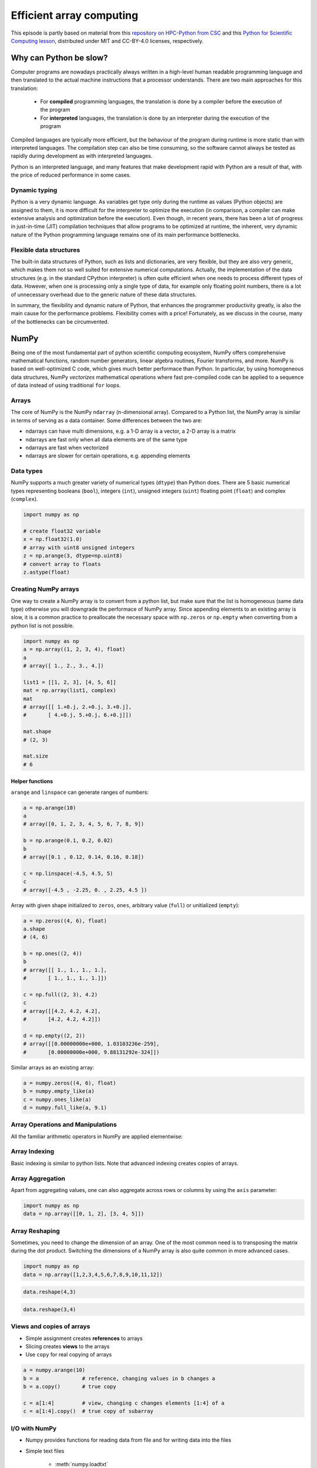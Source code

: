 .. _stack:

Efficient array computing
=========================

.. objectives::

   - Understand limitations of Python's standard library for large data processing
   - Understand vectorization and basic array computing in NumPy
   - Learn to use several of NumPy's numerical computing tools 
   - Learn to use data structures and analysis tools from Pandas

.. instructor-note::

   - 30 min teaching/type-along
   - 20 min exercises


This episode is partly based on material from this 
`repository on HPC-Python from CSC <https://github.com/csc-training/hpc-python>`__ and 
this `Python for Scientific Computing lesson <https://aaltoscicomp.github.io/python-for-scicomp/>`__, 
distributed under MIT and CC-BY-4.0 licenses, respectively.

Why can Python be slow?
-----------------------

Computer programs are nowadays practically always written in a high-level
human readable programming language and then translated to the actual machine
instructions that a processor understands. There are two main approaches for
this translation:

 - For **compiled** programming languages, the translation is done by
   a compiler before the execution of the program
 - For **interpreted** languages, the translation is done by an interpreter
   during the execution of the program

Compiled languages are typically more efficient, but the behaviour of
the program during runtime is more static than with interpreted languages.
The compilation step can also be time consuming, so the software cannot
always be tested as rapidly during development as with interpreted
languages.

Python is an interpreted language, and many features that make development
rapid with Python are a result of that, with the price of reduced performance
in some cases.

Dynamic typing
^^^^^^^^^^^^^^

Python is a very dynamic language. As variables get type only during the
runtime as values (Python objects) are assigned to them, it is more difficult
for the interpreter to optimize the execution (in comparison, a compiler can
make extensive analysis and optimization before the execution). Even though,
in recent years, there has been a lot of progress in just-in-time (JIT)
compilation techniques that allow programs to be optimized at runtime, the
inherent, very dynamic nature of the Python programming language remains one
of its main performance bottlenecks.

Flexible data structures
^^^^^^^^^^^^^^^^^^^^^^^^

The built-in data structures of Python, such as lists and dictionaries,
are very flexible, but they are also very generic, which makes them not so
well suited for extensive numerical computations. Actually, the implementation
of the data structures (e.g. in the standard CPython interpreter) is often
quite efficient when one needs to process different types of data. However,
when one is processing only a single type of data, for example only
floating point numbers, there is a lot of unnecessary overhead due to the
generic nature of these data structures.

In summary, the flexibility and dynamic nature of Python, that enhances
the programmer productivity greatly, is also the main cause for the
performance problems. Flexibility comes with a price! Fortunately, as we
discuss in the course, many of the bottlenecks can be circumvented.


NumPy
-----

Being one of the most fundamental part of python scientific computing ecosystem, 
NumPy offers comprehensive mathematical functions, random number generators, 
linear algebra routines, Fourier transforms, and more. NumPy is based on well-optimized 
C code, which gives much better performace than Python. In particular, by using homogeneous 
data structures, NumPy *vectorizes* mathematical operations where fast pre-compiled code 
can be applied to a sequence of data instead of using traditional ``for`` loops.

Arrays
^^^^^^

The core of NumPy is the NumPy ``ndarray`` (n-dimensional array).
Compared to a Python list, the NumPy array is similar in terms of serving as a data container.
Some differences between the two are: 

- ndarrays can have multi dimensions, e.g. a 1-D array is a vector, a 2-D array is a matrix 
- ndarrays are fast only when all data elements are of the same type 
- ndarrays are fast when vectorized  
- ndarrays are slower for certain operations, e.g. appending elements 


.. figure:: img/list-vs-array.svg
   :align: center
   :scale: 100 %



Data types
^^^^^^^^^^

NumPy supports a much greater variety of numerical types (``dtype``) than Python does.
There are 5 basic numerical types representing booleans (``bool``), integers (``int``), 
unsigned integers (``uint``) floating point (``float``) and complex (``complex``). 

.. code-block:: python

   import numpy as np

   # create float32 variable
   x = np.float32(1.0)
   # array with uint8 unsigned integers
   z = np.arange(3, dtype=np.uint8)
   # convert array to floats
   z.astype(float)

Creating NumPy arrays
^^^^^^^^^^^^^^^^^^^^^

One way to create a NumPy array is to convert from a python list, but make sure that the list is homogeneous 
(same data type) otherwise you will downgrade the performace of NumPy array. 
Since appending elements to an existing array is slow, it is a common practice to preallocate the necessary space 
with ``np.zeros`` or ``np.empty`` when converting from a python list is not possible.

.. code-block:: python

   import numpy as np
   a = np.array((1, 2, 3, 4), float)
   a
   # array([ 1., 2., 3., 4.])

   list1 = [[1, 2, 3], [4, 5, 6]]
   mat = np.array(list1, complex)
   mat
   # array([[ 1.+0.j, 2.+0.j, 3.+0.j],
   #       [ 4.+0.j, 5.+0.j, 6.+0.j]])

   mat.shape
   # (2, 3)

   mat.size
   # 6

Helper functions
~~~~~~~~~~~~~~~~

``arange`` and ``linspace`` can generate ranges of numbers:

.. code-block:: python

    a = np.arange(10)
    a
    # array([0, 1, 2, 3, 4, 5, 6, 7, 8, 9])

    b = np.arange(0.1, 0.2, 0.02)
    b
    # array([0.1 , 0.12, 0.14, 0.16, 0.18])

    c = np.linspace(-4.5, 4.5, 5)
    c
    # array([-4.5 , -2.25, 0. , 2.25, 4.5 ])


Array with given shape initialized to ``zeros``, ``ones``, arbitrary value (``full``)
or unitialized (``empty``):

.. code-block:: python

   a = np.zeros((4, 6), float)
   a.shape
   # (4, 6)

   b = np.ones((2, 4))
   b
   # array([[ 1., 1., 1., 1.],
   #       [ 1., 1., 1., 1.]])
	   
   c = np.full((2, 3), 4.2)
   c
   # array([[4.2, 4.2, 4.2],
   #       [4.2, 4.2, 4.2]])

   d = np.empty((2, 2))
   # array([[0.00000000e+000, 1.03103236e-259],
   #       [0.00000000e+000, 9.88131292e-324]])

Similar arrays as an existing array:

.. code-block:: python

   a = numpy.zeros((4, 6), float)
   b = numpy.empty_like(a)
   c = numpy.ones_like(a)
   d = numpy.full_like(a, 9.1)



Array Operations and Manipulations
^^^^^^^^^^^^^^^^^^^^^^^^^^^^^^^^^^

All the familiar arithmetic operators in NumPy are applied elementwise:

.. tabs:: 

   .. tab:: 1D

      .. code-block:: python

         import numpy as np
         a = np.array([1, 2, 3])
         b = np.array([4, 5, 6])
         
         a + b

      .. figure:: img/np_add_1d_new.svg 

      .. code-block:: python

         a/b
         
      .. figure:: img/np_div_1d_new.svg


   .. tab:: 2D
    
      .. code-block:: python

         import numpy as np
	 a = np.array([[1, 2, 3], [4, 5, 6]])
         b = np.array([10, 10, 10], [10, 10, 10]])

         a + b                       # array([[11, 12, 13],
                                     #        [14, 15, 16]]) 

      .. figure:: img/np_add_2d.svg 


Array Indexing
^^^^^^^^^^^^^^

Basic indexing is similar to python lists.
Note that advanced indexing creates copies of arrays.

.. tabs:: 

   .. tab:: 1D

      .. code-block:: py

         import numpy as np
         data = np.array([1,2,3,4,5,6,7,8])

      .. figure:: img/np_ind_0.svg 

      **Integer indexing:**

      .. figure:: img/np_ind_integer.svg 

      **Fancy indexing:**

      .. figure:: img/np_ind_fancy.svg 

      **Boolean indexing:**

      .. figure:: img/np_ind_boolean.svg 


   .. tab:: 2D

      .. code-block:: python

         import numpy as np
         data = np.array([[1, 2, 3, 4],[5, 6, 7, 8],[9, 10, 11, 12]])

      .. figure:: img/np_ind2d_data.svg 

      **Integer indexing:**

      .. figure:: img/np_ind2d_integer.svg 

      **Fancy indexing:**

      .. figure:: img/np_ind2d_fancy.svg 

      **Boolean indexing:**

      .. figure:: img/np_ind2d_boolean.svg 


Array Aggregation
^^^^^^^^^^^^^^^^^

Apart from aggregating values, one can also aggregate across rows or columns by using the ``axis`` parameter:

.. code-block:: py

   import numpy as np
   data = np.array([[0, 1, 2], [3, 4, 5]])

.. figure:: img/np_max_2d.svg 

.. figure:: img/np_sum_2d.svg 

.. figure:: img/np_min_2d_ax0.svg 

.. figure:: img/np_min_2d_ax1.svg 


Array Reshaping
^^^^^^^^^^^^^^^

Sometimes, you need to change the dimension of an array. 
One of the most common need is to transposing the matrix 
during the dot product. Switching the dimensions of 
a NumPy array is also quite common in more advanced cases.

.. code-block:: python

   import numpy as np
   data = np.array([1,2,3,4,5,6,7,8,9,10,11,12])

.. figure:: img/np_reshape0.svg 

.. code-block:: python

   data.reshape(4,3)

.. figure:: img/np_reshape43.svg 

.. code-block:: python

   data.reshape(3,4)
 
.. figure:: img/np_reshape34.svg 


Views and copies of arrays
^^^^^^^^^^^^^^^^^^^^^^^^^^

- Simple assignment creates **references** to arrays
- Slicing creates **views** to the arrays
- Use ``copy`` for real copying of arrays

.. code-block:: python

   a = numpy.arange(10)
   b = a              # reference, changing values in b changes a
   b = a.copy()       # true copy

   c = a[1:4]         # view, changing c changes elements [1:4] of a
   c = a[1:4].copy()  # true copy of subarray


I/O with NumPy
^^^^^^^^^^^^^^

- Numpy provides functions for reading data from file and for writing data
  into the files
- Simple text files

    - :meth:`numpy.loadtxt`
    - :meth:`numpy.savetxt`
    - Data in regular column layout
    - Can deal with comments and different column delimiters


Random numbers
^^^^^^^^^^^^^^

- The module ``numpy.random`` provides several functions for constructing
  random arrays

   - :meth:`random`: uniform random numbers
   - :meth:`normal`: normal distribution
   - :meth:`choice`: random sample from given array
   - ...

.. code-block:: python

    import numpy.random as rnd
    rnd.random((2,2))
    # array([[ 0.02909142, 0.90848 ],
    #       [ 0.9471314 , 0.31424393]])

    rnd.choice(numpy.arange(4), 10)
    # array([0, 1, 1, 2, 1, 1, 2, 0, 2, 3])

Polynomials
^^^^^^^^^^^

- Polynomial is defined by an array of coefficients p
  ``p(x, N) = p[0] x^{N-1} + p[1] x^{N-2} + ... + p[N-1]``
- For example:

    - Least square fitting: :meth:`numpy.polyfit`
    - Evaluating polynomials: :meth:`numpy.polyval`
    - Roots of polynomial: :meth:`numpy.roots`

.. code-block:: python

    x = np.linspace(-4, 4, 7)
    y = x**2 + rnd.random(x.shape)

    p = np.polyfit(x, y, 2)
    p
    # array([ 0.96869003, -0.01157275, 0.69352514])


Linear algebra
^^^^^^^^^^^^^^

- NumPy can calculate matrix and vector products efficiently: :meth:`dot`,
  :meth:`vdot`, ...
- Eigenproblems: :meth:`linalg.eig`, :meth:`linalg.eigvals`, ...
- Linear systems and matrix inversion: :meth:`linalg.solve`, :meth:`linalg.inv`

.. code-block:: python

    A = np.array(((2, 1), (1, 3)))
    B = np.array(((-2, 4.2), (4.2, 6)))
    C = np.dot(A, B)

    b = np.array((1, 2))
    np.linalg.solve(C, b) # solve C x = b
    # array([ 0.04453441, 0.06882591])

- Normally, NumPy utilises high performance libraries in linear algebra
  operations
- Example: matrix multiplication C = A * B matrix dimension 1000

    - pure python:           522.30 s
    - naive C:                 1.50 s
    - numpy.dot:               0.04 s
    - library call from C:     0.04 s



Pandas
------

Pandas is a Python package that provides high-performance and easy to use 
data structures and data analysis tools. Built on NumPy arrays, Pandas is 
particularly well suited to analyze tabular and time series data. 
Although NumPy could in principle deal with structured arrays 
(arrays with mixed data types), it is not efficient. 

The core data structures of Pandas are Series and Dataframes.

- A Pandas **series** is a one-dimensional NumPy array with an index 
  which we could use to access the data 
- A **dataframe** consist of a table of values with labels for each row and column.  
  A dataframe can combine multiple data types, such as numbers and text, 
  but the data in each column is of the same type. 
- Each column of a dataframe is a series object - a dataframe is thus a collection of series.

.. image:: img/01_table_dataframe.svg


Tidy vs untidy data
^^^^^^^^^^^^^^^^^^^

Let's first look at the following two dataframes:

.. tabs:: 

   .. tab:: Untidy data format

      .. code-block:: python

         runners = pd.DataFrame([
               {'Runner': 'Runner 1', 400: 64, 800: 128, 1200: 192, 1500: 240},
               {'Runner': 'Runner 2', 400: 80, 800: 160, 1200: 240, 1500: 300},
               {'Runner': 'Runner 3', 400: 96, 800: 192, 1200: 288, 1500: 360},
            ])
         runners

         # returns:

         #      Runner  400  800  1200  1500
         # 0  Runner 1   64  128   192   240
         # 1  Runner 2   80  160   240   300
         # 2  Runner 3   96  192   288   360

   .. tab:: Tidy data format

      .. code-block:: python

         # "melt" the data (opposite of "pivot")
         runners = pd.melt(runners, id_vars="Runner", 
                           value_vars=[400, 800, 1200, 1500], 
                           var_name="distance", 
                           value_name="time"
                           )
         # returns:

         #       Runner distance  time
         # 0   Runner 1      400    64
         # 1   Runner 2      400    80
         # 2   Runner 3      400    96
         # 3   Runner 1      800   128
         # 4   Runner 2      800   160
         # 5   Runner 3      800   192
         # 6   Runner 1     1200   192
         # 7   Runner 2     1200   240
         # 8   Runner 3     1200   288
         # 9   Runner 1     1500   240
         # 10  Runner 2     1500   300
         # 11  Runner 3     1500   360


Most tabular data is either in a tidy format or a untidy format 
(some people refer them as the long format or the wide format). 

- In untidy (wide) format, each row represents an observation 
  consisting of multiple variables and each variable has its own column. 
  This is intuitive and easy for us to understand 
  and  make comparisons across different variables, calculate statistics, etc.  

- In tidy (long) format , i.e. column-oriented format, each row represents 
  only one variable of the observation, and can be considered "computer readable".

When it comes to data analysis using Pandas, the tidy format is recommended: 

- Each column can be stored as a vector and this not only saves memory 
  but also allows for vectorized calculations which are much faster.
- It's easier to filter, group, join and aggregate the data.

The name "tidy data" comes from `Wickham’s paper (2014) <https://vita.had.co.nz/papers/tidy-data.pdf>`__ 
which describes the ideas in great detail.
This image from Hadley Wickham’s book *R for Data Science* visualizes the idea:

.. figure:: img/tidy_data.png

Data analysis workflow
^^^^^^^^^^^^^^^^^^^^^^

Pandas is a powerful tool for many steps of a data analysis pipeline:

- Downloading and reading in datasets
- Initial exploration of data
- Pre-processing and cleaning data

  - renaming, reshaping, reordering, type conversion, handling duplicate/missing/invalid data

- Analysis

To explore some of the capabilities, we start with an
example dataset containing the passenger list from the Titanic, which is often used in 
Kaggle competitions and data science tutorials. First step is to load Pandas and download 
the dataset into a dataframe:

.. code-block:: python

   import pandas as pd

   url = "https://raw.githubusercontent.com/pandas-dev/pandas/master/doc/data/titanic.csv"
   # set the index to the "Name" column 
   titanic = pd.read_csv(url, index_col="Name")

Pandas also understands multiple other formats, for example :meth:`read_excel`,  
:meth:`read_hdf`, :meth:`read_json`, etc. (and corresponding methods to write to file: 
:meth:`to_csv`, :meth:`to_excel`, :meth:`to_hdf`, :meth:`to_json`, ...)  

We can now view the dataframe to get an idea of what it contains and
print some summary statistics of its numerical data::

    # print the first 5 lines of the dataframe
    titanic.head()  
    
    # print some information about the columns
    titanic.info()

    # print summary statistics for each column
    titanic.describe()  

Ok, so we have information on passenger names, survival (0 or 1), age, 
ticket fare, number of siblings/spouses, etc. With the summary statistics we 
see that the average age is 29.7 years, maximum ticket price is 512 USD, 
38\% of passengers survived, etc.

Unlike a NumPy array, a dataframe can combine multiple data types, such as
numbers and text, but the data in each column is of the same type. So we say a
column is of type ``int64`` or of type ``object``.

Indexing
^^^^^^^^

Let's inspect one column of the dataframe:

.. code-block:: python

   titanic["Age"]
   titanic.Age          # same as above

The columns have names. Here's how to get them:

.. code-block:: python

   titanic.columns

However, the rows also have names! This is what Pandas calls the **index**:

.. code-block:: python

   titanic.index

We saw above how to select a single column, but there are many ways of
selecting (and setting) single or multiple rows, columns and elements. We can
refer to columns and rows either by number or by their name:

.. code-block:: python

   titanic.loc["Lam, Mr. Ali","Age"]          # select single value by row and column
   titanic.loc[:"Lam, Mr. Ali","Survived":"Age"]  # slice the dataframe by row and column *names*
   titanic.iloc[0:2,3:6]                      # same slice as above by row and column *numbers*

   titanic.at["Lam, Mr. Ali","Age"] = 42      # set single value by row and column *name* (fast)
   titanic.at["Lam, Mr. Ali","Age"]           # select single value by row and column *name* (fast)
   titanic.at["Lam, Mr. Ali","Age"] = 42      # set single value by row and column *name* (fast)
   titanic.iat[0,5]                           # select same value by row and column *number* (fast)

   titanic["somecolumns"] = "somevalue"       # set a whole column

Dataframes also support boolean indexing:

.. code-block:: python

   titanic[titanic["Age"] > 70]
   # ".str" creates a string object from a column
   titanic[titanic.index.str.contains("Margaret")]

Missing/invalid data
^^^^^^^^^^^^^^^^^^^^

What if your dataset has missing data? Pandas uses the value ``np.nan`` 
to represent missing data, and by default does not include it in any computations.
We can find missing values, drop them from our dataframe, replace them
with any value we like or do forward or backward filling:

.. code-block:: python

   titanic.isna()                    # returns boolean mask of NaN values
   titanic.dropna()                  # drop missing values
   titanic.dropna(how="any")         # or how="all"
   titanic.dropna(subset=["Cabin"])  # only drop NaNs from one column
   titanic.fillna(0)                 # replace NaNs with zero
   titanic.fillna(method='ffill')    # forward-fill NaNs


Groupby
^^^^^^^

:meth:`groupby` is a powerful method which splits a dataframe and aggregates data
in groups. To see what's possible, let's
test the old saying "Women and children first". We start by creating a new
column ``Child`` to indicate whether a passenger was a child or not, based on
the existing ``Age`` column. For this example, let's assume that you are a
child when you are younger than 12 years:

.. code-block:: python

   titanic["Child"] = titanic["Age"] < 12

Now we can test the saying by grouping the data on ``Sex`` and then creating 
further sub-groups based on ``Child``:

.. code-block:: python

   titanic.groupby(["Sex", "Child"])["Survived"].mean()

Here we chose to summarize the data by its mean, but many other common
statistical functions are available as dataframe methods, like
``std()``, ``min()``, ``max()``, ``cumsum()``, ``median()``, ``skew()``,
``var()`` etc. 

Similarly, one can use the ``by`` parameter to the :meth:`hist` histogram plotting 
method to create subplots by groups:

.. code-block:: python

   titanic.hist(column='Age', by='Survived', bins=25, figsize=(8,10),
                layout=(2,1), zorder=2, sharex=True, rwidth=0.9)


The workflow of :meth:`groupby` can be divided into three general steps:

- Splitting: Partition the data into different groups based on some criterion.
- Applying: Do some caclulation within each group. 
  Different kinds of calulations might be aggregation, transformation, filtration.
- Combining: Put the results back together into a single object.

.. image:: img/groupby.png 

(Image source from lecture Earth and Environmental Data Science `<https://earth-env-data-science.github.io/intro.html>`__)

For an overview of other data wrangling methods built into Pandas, have a look 
at :doc:`pandas-extra`.


Scipy
-----

`SciPy <https://docs.scipy.org/doc/scipy/reference/>`__ is a library that builds 
on top of NumPy. It contains a lot of interfaces to battle-tested numerical routines 
written in Fortran or C, as well as Python implementations of many common algorithms.

What's in SciPy?
^^^^^^^^^^^^^^^^

Briefly, it contains functionality for

- Special functions (Bessel, Gamma, etc.)
- Numerical integration
- Optimization
- Interpolation
- Fast Fourier Transform (FFT)
- Signal processing
- Linear algebra (more complete than in NumPy)
- Sparse matrices
- Statistics
- More I/O routine, e.g. Matrix Market format for sparse matrices,
  MATLAB files (.mat), etc.

Many of these are not written specifically for SciPy, but use
the best available open source C or Fortran libraries.  Thus, you get
the best of Python and the best of compiled languages.

Most functions are documented very well from a scientific
standpoint: you aren't just using some unknown function, but have a
full scientific description and citation to the method and
implementation.

Let us look more closely into one out of the countless useful functions available 
in SciPy. :meth:`curve_fit` is a non-linear least squares fitting function. NumPy 
has least-squares fitting via the :meth:`np.linalg.lstsq` function, but we need to 
go to SciPy to find non-linear curve fitting.
This example fits a power-law to a vector:

.. code-block:: python

   import numpy as np
   from scipy.optimize import curve_fit

   def powerlaw(x, A, s):
       return A * np.power(x, s)

   # data
   X = np.arange(Y.shape[0]) + 1.0
   Y = np.array([9115, 8368, 7711, 5480, 3492, 3376, 2884, 2792, 2703, 2701])

   # initial guess for variables 
   p0 = [100, -1]   
   params, cov = curve_fit(f=powerlaw, xdata=X, ydata=Y, p0=p0, bounds=(-np.inf, np.inf))

   print("A =", params[0], "+/-", cov[0,0]**0.5)
   print("s =", params[1], "+/-", cov[1,1]**0.5)

   # optionally plot
   import matplotlib.pyplot as plt
   plt.plot(X,Y)
   plt.plot(X, powerlaw(X, params[0], params[1]))

In an exercise below, you will learn to perform an operation like curve fitting 
on all rows of a pandas dataframe in an effective manner.


Exercises
---------

.. challenge:: Working effectively with dataframes

   Recall the :meth:`curve_fit` method from SciPy discussed above, and imagine that we 
   want to fit powerlaws to every row in a large dataframe. How can this be done effectively?

   First define the :meth:`powerlaw` function and another function for fitting a row of numbers:

   .. code-block:: python

      import numpy as np
      import pandas as pd
      from scipy.optimize import curve_fit

      def powerlaw(x, A, s):
          return A * np.power(x, s)

      def fit_powerlaw(row):
          X = np.arange(row.shape[0]) + 1.0
          params, cov = curve_fit(f=powerlaw, xdata=X, ydata=row, p0=[100, -1], bounds=(-np.inf, np.inf))
          return params[1]

   Next load a dataset with multiple rows similar to the one used in the example above:

   .. code-block:: python

      df = pd.read_csv("https://raw.githubusercontent.com/ENCCS/HPDA-Python/main/content/data/results.csv")
      # print first few rows
      df.head()

   Now consider these four different ways of fitting a powerlaw to each row of the dataframe:

   .. tabs:: 

      .. tab:: Loop

         .. code-block:: python

            powers = []
            for row_indx in range(df.shape[0]):
                row = df.iloc[row_indx,1:]
                p = fit_powerlaw(row)
                powers.append(p)

      .. tab:: :meth:`iterrows`

         .. code-block:: python

            powers = []
            for row_indx,row in df.iterrows():
                p = fit_powerlaw(row[1:])
                powers.append(p)            

      .. tab:: :meth:`apply`

         .. code-block:: python

            powers = df.iloc[:,1:].apply(fit_powerlaw, axis=1)

      .. tab:: :meth:`apply` with ``raw=True``

         .. code-block:: python

            # raw=True passes numpy ndarrays instead of series to fit_powerlaw 
            powers = df.iloc[:,1:].apply(fit_powerlaw, axis=1, raw=True)

   Which one do you think is most efficient? You can measure the execution time 
   by adding ``%%timeit`` to the first line of a Jupyter code cell. More on timing 
   and profiling in a later episode.


   .. solution::

      The execution time drops as you go from the version in the left tab to the right tab:

      .. tabs::

         .. tab:: Loop 

            .. code-block:: python

               %%timeit
               powers = []
               for row_indx in range(df.shape[0]):
                  row = df.iloc[row_indx,1:]
                  p = fit_powerlaw(row)
                  powers.append(p)

               # 33.6 ms ± 682 µs per loop (mean ± std. dev. of 7 runs, 10 loops each)

         .. tab:: :meth:`iterrows`

            .. code-block:: python

               %%timeit
               powers = []
               for row_indx,row in df.iterrows():
                  p = fit_powerlaw(row[1:])
                  powers.append(p)            

               # 28.7 ms ± 947 µs per loop (mean ± std. dev. of 7 runs, 10 loops each)

         .. tab:: :meth:`apply`

            .. code-block:: python

               %%timeit
               powers = df.iloc[:,1:].apply(fit_powerlaw, axis=1)

               # 26.1 ms ± 1.19 ms per loop (mean ± std. dev. of 7 runs, 10 loops each)

         .. tab:: :meth:`apply` with ``raw=True``

            .. code-block:: python

               %%timeit
               powers = df.iloc[:,1:].apply(fit_powerlaw, axis=1, raw=True)

               # 24 ms ± 1.27 ms per loop (mean ± std. dev. of 7 runs, 10 loops each)

.. challenge:: Further analysis of the Titanic passenger list dataset

   Consider the titanic dataset. If you haven't done so already, load it into a dataframe:

   .. code-block:: python

      import pandas as pd
      url = "https://raw.githubusercontent.com/pandas-dev/pandas/master/doc/data/titanic.csv"
      titanic = pd.read_csv(url, index_col="Name")

   1. Compute the mean age of the first 10 passengers by slicing and the ``mean`` method
   2. Using boolean indexing, compute the survival rate 
      (mean of "Survived" values) among passengers over and under the average age.
    
   Now investigate the family size of the passengers (i.e. the "SibSp" column):

   1. What different family sizes exist in the passenger list? Hint: try the :meth:`unique` method 
   2. What are the names of the people in the largest family group?
   3. (Advanced) Create histograms showing the distribution of family sizes for 
      passengers split by the fare, i.e. one group of high-fare passengers (where 
      the fare is above average) and one for low-fare passengers 
      (Hint: instead of an existing column name, you can give a lambda function
      as a parameter to ``hist`` to compute a value on the fly. For example
      ``lambda x: "Poor" if titanic["Fare"].loc[x] < titanic["Fare"].mean() else "Rich"``).

   .. solution:: 
   
      1. Mean age of the first 10 passengers: ``titanic.iloc[:10,:]["Age"].mean()`` 
         or ``titanic.iloc[:10,4].mean()`` or 
         ``titanic.loc[:"Nasser, Mrs. Nicholas (Adele Achem)", "Age"].mean()``.
      2. Survival rate among passengers over and under average age: 
         ``titanic[titanic["Age"] > titanic["Age"].mean()]["Survived"].mean()`` and 
         ``titanic[titanic["Age"] < titanic["Age"].mean()]["Survived"].mean()``.
      3. Existing family sizes: ``titanic["SibSp"].unique()``
      4. Names of members of largest family(ies): ``titanic[titanic["SibSp"] == 8].index``
      5. ``titanic.hist("SibSp", lambda x: "Poor" if titanic["Fare"].loc[x] < titanic["Fare"].mean() else "Rich", rwidth=0.9)``
   



See also
--------

- NumPy `documentation <https://numpy.org/doc/stable/>`__
- Pandas  `getting started guide <https://pandas.pydata.org/getting_started.html>`__ 
- Pandas `documentation <https://pandas.pydata.org/docs/>`__ containing a user guide, 
  API reference and contribution guide.
- Pandas `cheatsheet <https://pandas.pydata.org/Pandas_Cheat_Sheet.pdf>`__ 
- Pandas `cookbook <https://pandas.pydata.org/docs/user_guide/cookbook.html#cookbook>`__.
- Scipy `documentation <https://docs.scipy.org/doc/scipy/reference/>`__

.. keypoints::

   - NumPy provides a static array data structure, fast mathematical operations for 
     arrays and tools for linear algebra and random numbers
   - Pandas dataframes are a good data structure for tabular data
   - Dataframes allow both simple and advanced analysis in very compact form 



